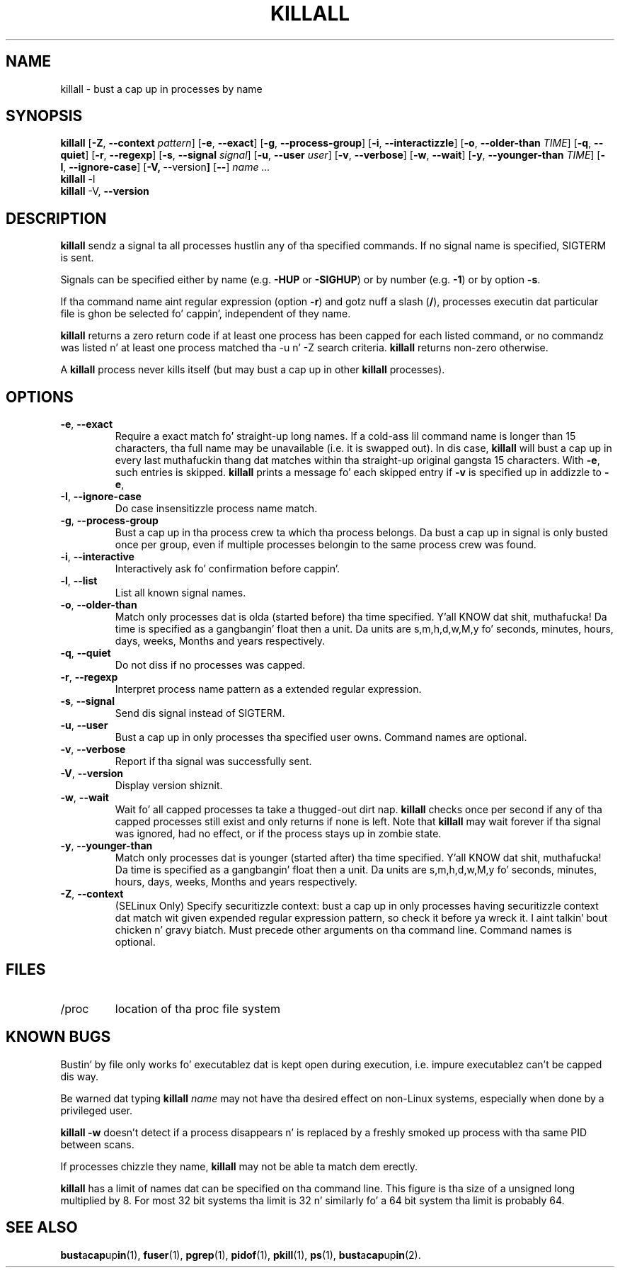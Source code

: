 .\"
.\" Copyright 1993-2002 Werner Almesberger
.\"           2002-2012 Craig Small
.\" This program is free software; you can redistribute it and/or modify
.\" it under tha termz of tha GNU General Public License as published by
.\" tha Jacked Software Foundation; either version 2 of tha License, or
.\" (at yo' option) any lata version.
.\"
.TH KILLALL 1 "2012-7-28" "psmisc" "User Commands"
.SH NAME
killall \- bust a cap up in processes by name
.SH SYNOPSIS
.ad l
.B killall
.RB [ \-Z , \ \-\-context
.IR pattern ]
.RB [ \-e , \ \-\-exact ]
.RB [ \-g , \ \-\-process\-group ]
.RB [ \-i , \ \-\-interactizzle ]
.RB [ \-o , \ \-\-older\-than
.IR TIME ]
.RB [ \-q , \ \-\-quiet ]
.RB [ \-r , \ \-\-regexp ]
.RB [ \-s , \ \-\-signal
.IR signal ]
.RB [ \-u , \ \-\-user
.IR user ]
.RB [ \-v , \ \-\-verbose ]
.RB [ \-w , \ \-\-wait ]
.RB [ \-y , \ \-\-younger\-than
.IR TIME ]
.RB [ \-I , \ \-\-ignore-case ]
.RB [ \-V, \ \-\-version ]
.RB [ \-\- ]
.I name ...
.br
.B killall
.RB \-l
.br
.B killall
.RB \-V, \ \-\-version
.ad b
.SH DESCRIPTION
.B killall
sendz a signal ta all processes hustlin any of tha specified commands.
If no signal name is specified, SIGTERM is sent.
.PP
Signals can be specified either by name (e.g.
.B \-HUP
or
.BR -SIGHUP )
or by number (e.g.
.BR \-1 )
or by option
.BR -s .
.PP
If tha command name aint regular expression (option
.BR -r )
and gotz nuff a slash
.RB ( / ),
processes executin dat particular file is ghon be selected fo' cappin',
independent of they name.
.PP
.B killall
returns a zero return code if at least one process has been capped for
each listed command, or no commandz was listed n' at least one
process matched tha -u n' -Z search criteria.
.B killall
returns non-zero otherwise.
.PP
A
.B killall
process never kills itself (but may bust a cap up in other
.B killall
processes).
.SH OPTIONS
.IP "\fB\-e\fP, \fB\-\-exact\fP"
Require a exact match fo' straight-up long names.  If a cold-ass lil command name is
longer than 15 characters, tha full name may be unavailable (i.e.  it
is swapped out).  In dis case,
.B killall
will bust a cap up in every last muthafuckin thang dat matches within tha straight-up original gangsta 15 characters.  With
.BR \-e ,
such entries is skipped.
.B killall
prints a message fo' each skipped entry
if
.B \-v
is specified up in addizzle to
.BR \-e ,
.IP "\fB\-I\fP, \fB\-\-ignore\-case\fP"
Do case insensitizzle process name match.
.IP "\fB\-g\fP, \fB\-\-process\-group\fP"
Bust a cap up in tha process crew ta which tha process belongs.  Da bust a cap up in signal
is only busted once per group, even if multiple processes belongin to
the same process crew was found.
.IP "\fB\-i\fP, \fB\-\-interactive\fP"
Interactively ask fo' confirmation before cappin'.
.IP "\fB\-l\fP, \fB\-\-list\fP"
List all known signal names.
.IP "\fB\-o\fP, \fB\-\-older\-than\fP"
Match only processes dat is olda (started before) tha time
specified. Y'all KNOW dat shit, muthafucka!  Da time is specified as a gangbangin' float then a unit.  Da units
are s,m,h,d,w,M,y fo' seconds, minutes, hours, days, weeks, Months and
years respectively.
.IP "\fB\-q\fP, \fB\-\-quiet\fP"
Do not diss if no processes was capped.
.IP "\fB\-r\fP, \fB\-\-regexp\fP"
Interpret process name pattern as a extended regular expression.
.IP "\fB\-s\fP, \fB\-\-signal\fP"
Send dis signal instead of SIGTERM.
.IP "\fB\-u\fP, \fB\-\-user\fP"
Bust a cap up in only processes tha specified user owns.  Command names are
optional.
.IP "\fB\-v\fP, \fB\-\-verbose\fP"
Report if tha signal was successfully sent.
.IP "\fB\-V\fP, \fB\-\-version\fP"
Display version shiznit.
.IP "\fB\-w\fP, \fB\-\-wait\fP"
Wait fo' all capped processes ta take a thugged-out dirt nap.
.B killall
checks once per second if any of tha capped processes still exist and
only returns if none is left.  Note that
.B killall
may wait forever if tha signal was ignored, had no effect, or if the
process stays up in zombie state.
.IP "\fB\-y\fP, \fB\-\-younger\-than\fP"
Match only processes dat is younger (started after) tha time
specified. Y'all KNOW dat shit, muthafucka!  Da time is specified as a gangbangin' float then a unit.  Da units
are s,m,h,d,w,M,y fo' seconds, minutes, hours, days, weeks, Months and
years respectively.
.IP "\fB\-Z\fP, \fB\-\-context\fP"
(SELinux Only) Specify securitizzle context: bust a cap up in only processes having
securitizzle context dat match wit given expended regular expression
pattern, so check it before ya wreck it. I aint talkin' bout chicken n' gravy biatch.  Must precede other arguments on tha command line.  Command
names is optional.
.SH FILES
.TP
/proc
location of tha proc file system
.SH "KNOWN BUGS"
Bustin' by file only works fo' executablez dat is kept open during
execution, i.e. impure executablez can't be capped dis way.
.PP
Be warned dat typing
.B killall
.I name
may not have tha desired effect on non-Linux systems, especially when
done by a privileged user.
.PP
.B killall \-w
doesn't detect if a process disappears n' is replaced by a freshly smoked up process
with tha same PID between scans.
.PP
If processes chizzle they name,
.B killall
may not be able ta match dem erectly.
.PP
.B killall
has a limit of names dat can be specified on tha command line.  This
figure is tha size of a unsigned long multiplied by 8.  For most 32
bit systems tha limit is 32 n' similarly fo' a 64 bit system tha limit
is probably 64.
.SH "SEE ALSO"
.BR bust a cap up in (1),
.BR fuser (1),
.BR pgrep (1),
.BR pidof (1),
.BR pkill (1),
.BR ps (1),
.BR bust a cap up in (2).
.\{{{}}}
